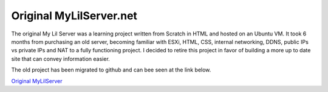Original MyLilServer.net
===========================================

The original My Lil Server was a learning project written from Scratch in HTML and hosted on an Ubuntu VM.
It took 6 months from purchasing an old server, becoming familiar with ESXi, HTML, CSS, internal networking, DDNS, public IPs vs private IPs and NAT to a fully functioning project.
I decided to retire this project in favor of building a more up to date site that can convey information easier.

The old project has been migrated to github and can bee seen at the link below.  

`Original MyLilServer <https://original.mylilserver.net>`_
